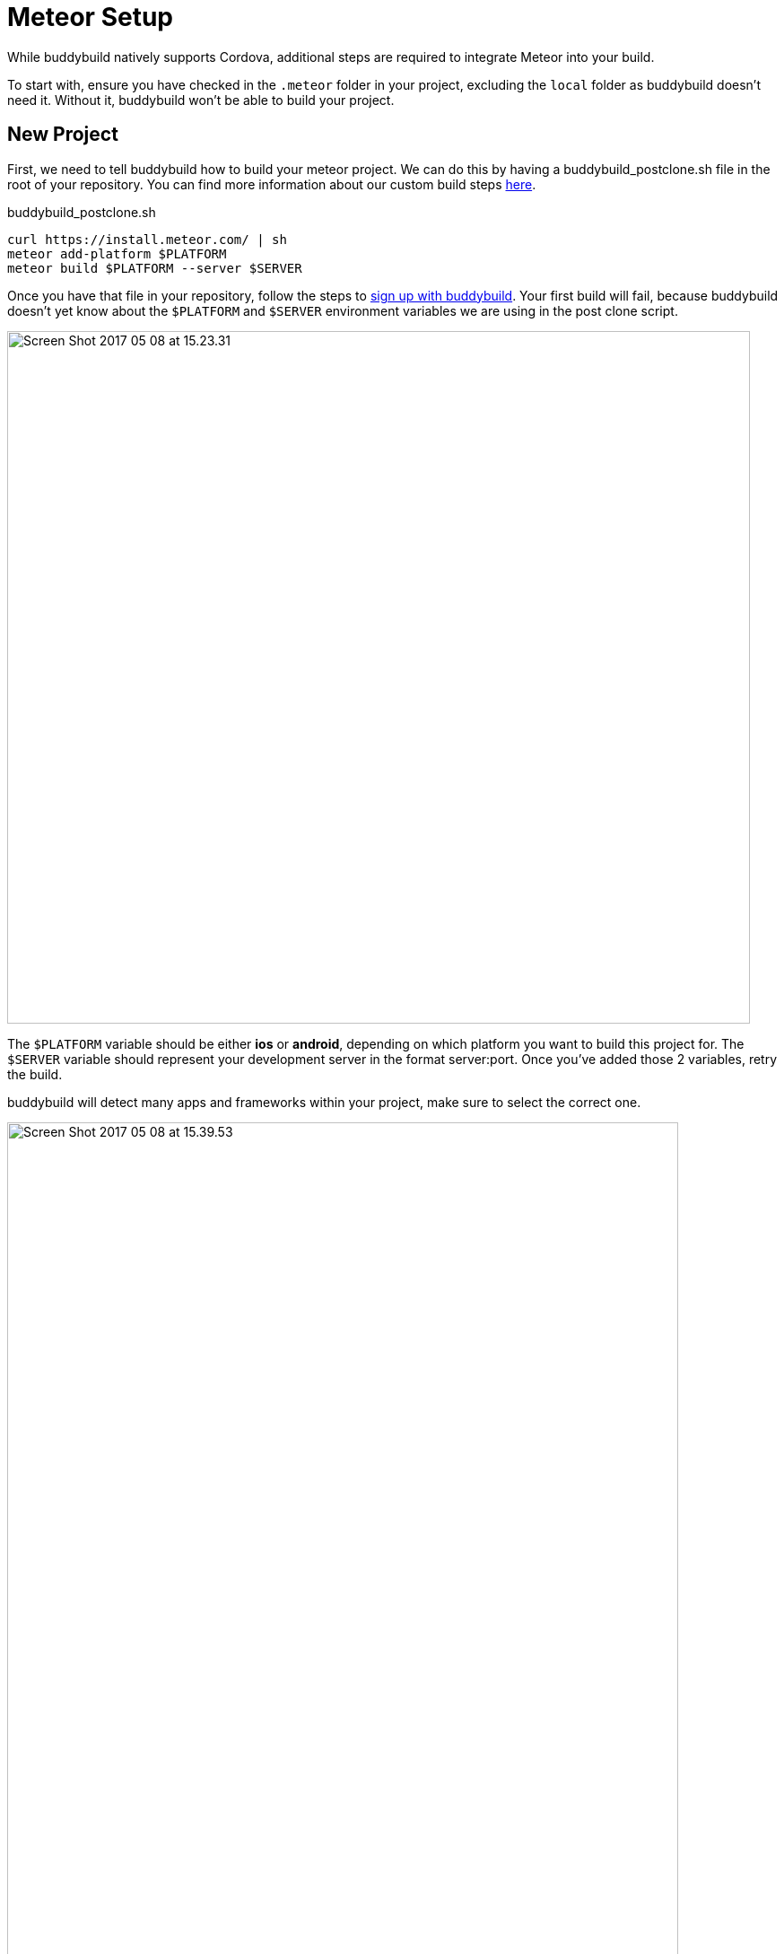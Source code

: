 = Meteor Setup

While buddybuild natively supports Cordova, additional steps are
required to integrate Meteor into your build.

To start with, ensure you have checked in the `.meteor` folder in your
project, excluding the `local` folder as buddybuild doesn't need it.
Without it, buddybuild won't be able to build your project.

== New Project

First, we need to tell buddybuild how to build your meteor project.  We
can do this by having a buddybuild_postclone.sh file in the root of your
repository. You can find more information about our custom build steps
link:../../custom_build_steps.adoc[here].

[[code-samples]]
--
.buddybuild_postclone.sh
[source,bash]
----
curl https://install.meteor.com/ | sh
meteor add-platform $PLATFORM
meteor build $PLATFORM --server $SERVER
----
--

Once you have that file in your repository, follow the steps to
link:../../../quickstart/android/select_an_app.adoc[sign up with
buddybuild]. Your first build will fail, because buddybuild doesn't yet
know about the `$PLATFORM` and `$SERVER` environment variables we are
using in the post clone script.

image:img/Screen-Shot-2017-05-08-at-15.23.31.png[,828,772]

The `$PLATFORM` variable should be either **ios** or **android**,
depending on which platform you want to build this project for. The
`$SERVER` variable should represent your development server in the
format server:port. Once you've added those 2 variables, retry the
build.

buddybuild will detect many apps and frameworks within your project,
make sure to select the correct one.

image:img/Screen-Shot-2017-05-08-at-15.39.53.png[,748,1194]

For iOS projects, you should select the workspace project, the one not
within a .meteor folder. For android you can select the Android project.
